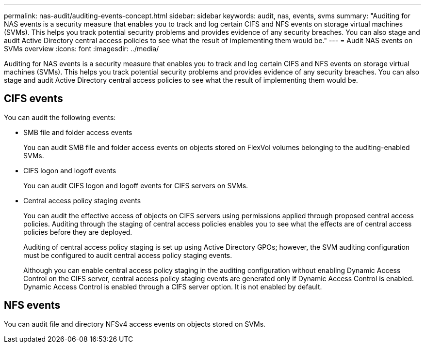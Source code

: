 ---
permalink: nas-audit/auditing-events-concept.html
sidebar: sidebar
keywords: audit, nas, events, svms
summary: "Auditing for NAS events is a security measure that enables you to track and log certain CIFS and NFS events on storage virtual machines (SVMs). This helps you track potential security problems and provides evidence of any security breaches. You can also stage and audit Active Directory central access policies to see what the result of implementing them would be."
---
= Audit NAS events on SVMs overview
:icons: font
:imagesdir: ../media/

[.lead]
Auditing for NAS events is a security measure that enables you to track and log certain CIFS and NFS events on storage virtual machines (SVMs). This helps you track potential security problems and provides evidence of any security breaches. You can also stage and audit Active Directory central access policies to see what the result of implementing them would be.

== CIFS events

You can audit the following events:

* SMB file and folder access events
+
You can audit SMB file and folder access events on objects stored on FlexVol volumes belonging to the auditing-enabled SVMs.

* CIFS logon and logoff events
+
You can audit CIFS logon and logoff events for CIFS servers on SVMs.

* Central access policy staging events
+
You can audit the effective access of objects on CIFS servers using permissions applied through proposed central access policies. Auditing through the staging of central access policies enables you to see what the effects are of central access policies before they are deployed.
+
Auditing of central access policy staging is set up using Active Directory GPOs; however, the SVM auditing configuration must be configured to audit central access policy staging events.
+
Although you can enable central access policy staging in the auditing configuration without enabling Dynamic Access Control on the CIFS server, central access policy staging events are generated only if Dynamic Access Control is enabled. Dynamic Access Control is enabled through a CIFS server option. It is not enabled by default.

== NFS events

You can audit file and directory NFSv4 access events on objects stored on SVMs.
